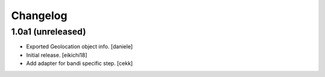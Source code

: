 Changelog
=========




1.0a1 (unreleased)
------------------
- Exported Geolocation object info.
  [daniele]

- Initial release.
  [eikichi18]

- Add adapter for bandi specific step.
  [cekk]
